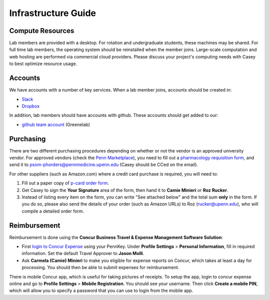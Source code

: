 Infrastructure Guide
====================

Compute Resources
-----------------
Lab members are provided with a desktop. For rotation and undergraduate
students, these machines may be shared. For full time lab members, the
operating system should be reinstalled when the member joins. Large-scale
computation and web hosting are performed via commercial cloud providers.
Please discuss your project's computing needs with Casey to best optimize
resource usage.

Accounts
--------
We have accounts with a number of key services. When a lab member
joins, accounts should be created in:

* `Slack <https://slack.com>`_
* `Dropbox <https://dropbox.com>`_

In addition, lab members should have accounts with github.
These accounts should get added to our:

* `github team account <https://github.com/greenelab/>`_ (Greenelab)

Purchasing
----------
There are two different purchasing procedures depending on whether or not the
vendor is an approved university vendor. For approved vendors
(check the `Penn Marketplace <http://www.purchasing.upenn.edu/shopper/>`_),
you need to fill out a `pharmacology requisition form
<https://bitbucket.org/greenelab/onboarding/raw/tip/forms-and-docs/regular-vendor-purchase-form.xlsx>`_,
and send it to psom-phorders@pennmedicine.upenn.edu (Casey should be CCed on the email).

For other suppliers (such as Amazon.com) where a credit card purchase is
required, you will need to:

1. Fill out a paper copy of `p-card order form
   <https://bitbucket.org/greenelab/onboarding/raw/tip/forms-and-docs/p-card-order-form.pdf>`_.
2. Get Casey to sign the **Your Signature** area of the form, then hand it to
   **Camie Minieri** or **Roz Rucker**.
3. Instead of listing every item on the form, you can write "See attached below"
   and the total sum **only** in the form. If you do so, please also send the
   details of your order (such as Amazon URLs) to Roz (rucker@upenn.edu), who
   will compile a detailed order form.

Reimbursement
-------------
Reimbursement is done using the **Concur Business Travel & Expense Management
Software Solution**:

- First `login to Concur Expense
  <https://medley.isc-seo.upenn.edu/authentication/profile/concur?app=concurprod>`_
  using your PennKey. Under **Profile Settings** > **Personal Information**,
  fill in required information. Set the default Travel Approver to **Jason Molli**.
- Ask **Carmela (Camie) Minieri** to make you eligible for expense reports on
  Concur, which takes at least a day for processing. You should then be able to
  submit expenses for reimbursement.

There is mobile Concur app, which is useful for taking pictures of receipts. To
setup the app, login to concur expense online and go to **Profile Settings** >
**Mobile Registration**. You should see your username. Then click
**Create a mobile PIN**, which will allow you to specify a password that you
can use to login from the mobile app.
